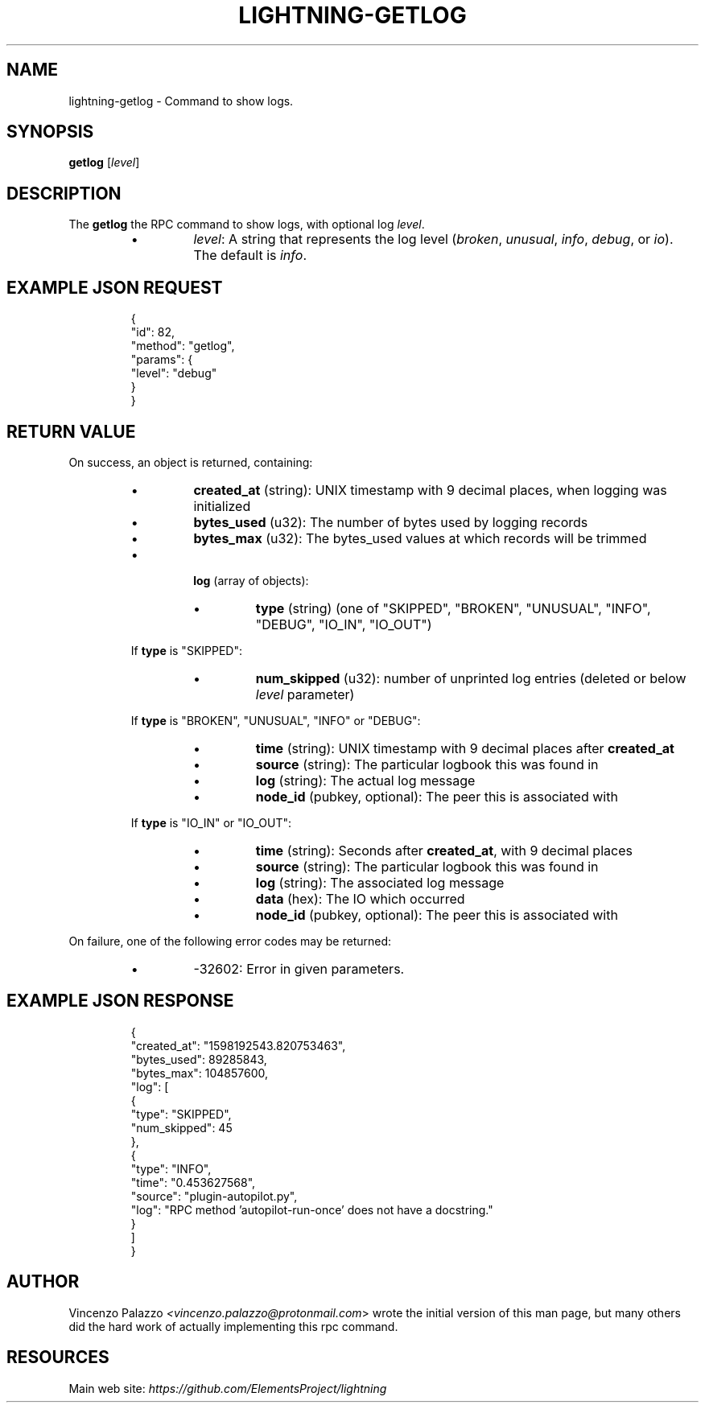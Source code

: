 .TH "LIGHTNING-GETLOG" "7" "" "" "lightning-getlog"
.SH NAME
lightning-getlog - Command to show logs\.
.SH SYNOPSIS

\fBgetlog\fR [\fIlevel\fR]

.SH DESCRIPTION

The \fBgetlog\fR the RPC command to show logs, with optional log \fIlevel\fR\.

.RS
.IP \[bu]
\fIlevel\fR: A string that represents the log level (\fIbroken\fR, \fIunusual\fR, \fIinfo\fR, \fIdebug\fR, or \fIio\fR)\.  The default is \fIinfo\fR\.

.RE
.SH EXAMPLE JSON REQUEST
.nf
.RS
{
  "id": 82,
  "method": "getlog",
  "params": {
    "level": "debug"
  }
}
.RE

.fi
.SH RETURN VALUE

On success, an object is returned, containing:

.RS
.IP \[bu]
\fBcreated_at\fR (string): UNIX timestamp with 9 decimal places, when logging was initialized
.IP \[bu]
\fBbytes_used\fR (u32): The number of bytes used by logging records
.IP \[bu]
\fBbytes_max\fR (u32): The bytes_used values at which records will be trimmed 
.IP \[bu]

\fBlog\fR (array of objects):

.RS
.IP \[bu]
\fBtype\fR (string) (one of "SKIPPED", "BROKEN", "UNUSUAL", "INFO", "DEBUG", "IO_IN", "IO_OUT")

.RE

If \fBtype\fR is "SKIPPED":

.RS
.IP \[bu]
\fBnum_skipped\fR (u32): number of unprinted log entries (deleted or below \fIlevel\fR parameter)

.RE

If \fBtype\fR is "BROKEN", "UNUSUAL", "INFO" or "DEBUG":

.RS
.IP \[bu]
\fBtime\fR (string): UNIX timestamp with 9 decimal places after \fBcreated_at\fR
.IP \[bu]
\fBsource\fR (string): The particular logbook this was found in
.IP \[bu]
\fBlog\fR (string): The actual log message
.IP \[bu]
\fBnode_id\fR (pubkey, optional): The peer this is associated with

.RE

If \fBtype\fR is "IO_IN" or "IO_OUT":

.RS
.IP \[bu]
\fBtime\fR (string): Seconds after \fBcreated_at\fR, with 9 decimal places
.IP \[bu]
\fBsource\fR (string): The particular logbook this was found in
.IP \[bu]
\fBlog\fR (string): The associated log message
.IP \[bu]
\fBdata\fR (hex): The IO which occurred
.IP \[bu]
\fBnode_id\fR (pubkey, optional): The peer this is associated with

.RE


.RE

On failure, one of the following error codes may be returned:

.RS
.IP \[bu]
-32602: Error in given parameters\.

.RE
.SH EXAMPLE JSON RESPONSE
.nf
.RS
{
   "created_at": "1598192543.820753463",
   "bytes_used": 89285843,
   "bytes_max": 104857600,
   "log": [
      {
         "type": "SKIPPED",
         "num_skipped": 45
      },
      {
         "type": "INFO",
         "time": "0.453627568",
         "source": "plugin-autopilot.py",
         "log": "RPC method 'autopilot-run-once' does not have a docstring."
      }
   ]
}
.RE

.fi
.SH AUTHOR

Vincenzo Palazzo \fI<vincenzo.palazzo@protonmail.com\fR> wrote the initial version of this man page, but many others did the hard work of actually implementing this rpc command\.

.SH RESOURCES

Main web site: \fIhttps://github.com/ElementsProject/lightning\fR

\" SHA256STAMP:2503c2177e9d87f2d00338f2844f041dceec9458604d228732dade6e38fdf26e
